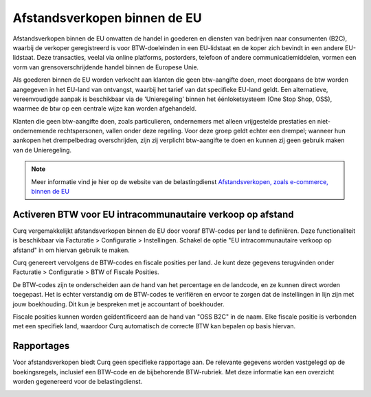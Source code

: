 Afstandsverkopen binnen de EU
====================================================================

Afstandsverkopen binnen de EU omvatten de handel in goederen en diensten van bedrijven naar consumenten (B2C), waarbij de verkoper geregistreerd is voor BTW-doeleinden in een EU-lidstaat en de koper zich bevindt in een andere EU-lidstaat. Deze transacties, veelal via online platforms, postorders, telefoon of andere communicatiemiddelen, vormen een vorm van grensoverschrijdende handel binnen de Europese Unie.

Als goederen binnen de EU worden verkocht aan klanten die geen btw-aangifte doen, moet doorgaans de btw worden aangegeven in het EU-land van ontvangst, waarbij het tarief van dat specifieke EU-land geldt. Een alternatieve, vereenvoudigde aanpak is beschikbaar via de 'Unieregeling' binnen het éénloketsysteem (One Stop Shop, OSS), waarmee de btw op een centrale wijze kan worden afgehandeld.

Klanten die geen btw-aangifte doen, zoals particulieren, ondernemers met alleen vrijgestelde prestaties en niet-ondernemende rechtspersonen, vallen onder deze regeling. Voor deze groep geldt echter een drempel; wanneer hun aankopen het drempelbedrag overschrijden, zijn zij verplicht btw-aangifte te doen en kunnen zij geen gebruik maken van de Unieregeling.

.. Note::
    Meer informatie vind je hier op de website van de belastingdienst `Afstandsverkopen, zoals e-commerce, binnen de EU <https://www.belastingdienst.nl/wps/wcm/connect/bldcontentnl/belastingdienst/zakelijk/btw/zakendoen_met_het_buitenland/afstandsverkopen-zoals-e-commerce-en-diensten-voor-particulieren-in-andere-eu-landen/afstandsverkopen-zoals-e-commerce-binnen-de-eu/>`_

Activeren BTW voor EU intracommunautaire verkoop op afstand
---------------------------------------------------------------------------------------------------

Curq vergemakkelijkt afstandsverkopen binnen de EU door vooraf BTW-codes per land te definiëren. Deze functionaliteit is beschikbaar via Facturatie > Configuratie > Instellingen. Schakel de optie "EU intracommunautaire verkoop op afstand" in om hiervan gebruik te maken.

.. image:: media/belastingen-afstandsverkopen-eu001.png

Curq genereert vervolgens de BTW-codes en fiscale posities per land. Je kunt deze gegevens terugvinden onder Facturatie > Configuratie > BTW of Fiscale Posities.

.. image:: media/belastingen-afstandsverkopen-eu002.png

De BTW-codes zijn te onderscheiden aan de hand van het percentage en de landcode, en ze kunnen direct worden toegepast. Het is echter verstandig om de BTW-codes te verifiëren en ervoor te zorgen dat de instellingen in lijn zijn met jouw boekhouding. Dit kun je bespreken met je accountant of boekhouder.

.. image:: media/belastingen-afstandsverkopen-eu003.png

Fiscale posities kunnen worden geïdentificeerd aan de hand van "OSS B2C" in de naam. Elke fiscale positie is verbonden met een specifiek land, waardoor Curq automatisch de correcte BTW kan bepalen op basis hiervan.

Rapportages
---------------------------------------------------------------------------------------------------

Voor afstandsverkopen biedt Curq geen specifieke rapportage aan. De relevante gegevens worden vastgelegd op de boekingsregels, inclusief een BTW-code en de bijbehorende BTW-rubriek. Met deze informatie kan een overzicht worden gegenereerd voor de belastingdienst.

.. image:: media/belastingen-afstandsverkopen-eu004.png
